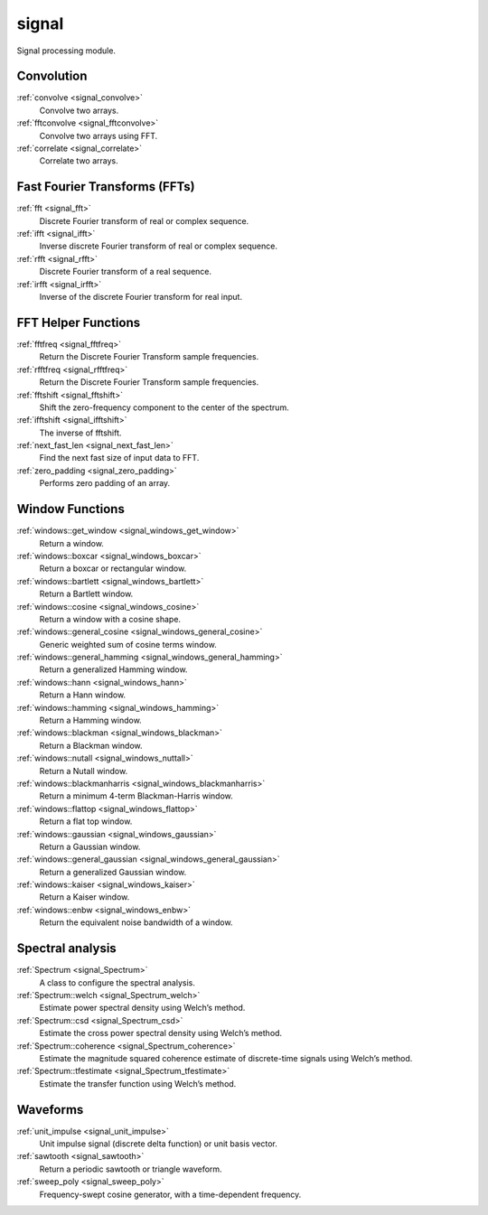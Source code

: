 signal
=============================

Signal processing module.

Convolution
-------------

:ref:`convolve <signal_convolve>`
    Convolve two arrays.

:ref:`fftconvolve <signal_fftconvolve>`
    Convolve two arrays using FFT.

:ref:`correlate <signal_correlate>`
    Correlate two arrays.

Fast Fourier Transforms (FFTs)
-------------------------------

:ref:`fft <signal_fft>`
    Discrete Fourier transform of real or complex sequence.

:ref:`ifft <signal_ifft>`
    Inverse discrete Fourier transform of real or complex sequence.

:ref:`rfft <signal_rfft>`
    Discrete Fourier transform of a real sequence.

:ref:`irfft <signal_irfft>`
    Inverse of the discrete Fourier transform for real input.

FFT Helper Functions
-------------------------------

:ref:`fftfreq <signal_fftfreq>`
    Return the Discrete Fourier Transform sample frequencies.

:ref:`rfftfreq <signal_rfftfreq>`
    Return the Discrete Fourier Transform sample frequencies.

:ref:`fftshift <signal_fftshift>`
    Shift the zero-frequency component to the center of the spectrum.

:ref:`ifftshift <signal_ifftshift>`
    The inverse of fftshift.

:ref:`next_fast_len <signal_next_fast_len>`
    Find the next fast size of input data to FFT.

:ref:`zero_padding <signal_zero_padding>`
    Performs zero padding of an array.

Window Functions
-----------------

:ref:`windows::get_window <signal_windows_get_window>`
    Return a window.

:ref:`windows::boxcar <signal_windows_boxcar>`
    Return a boxcar or rectangular window.

:ref:`windows::bartlett <signal_windows_bartlett>`
    Return a Bartlett window.

:ref:`windows::cosine <signal_windows_cosine>`
    Return a window with a cosine shape.

:ref:`windows::general_cosine <signal_windows_general_cosine>`
    Generic weighted sum of cosine terms window.

:ref:`windows::general_hamming <signal_windows_general_hamming>`
    Return a generalized Hamming window.

:ref:`windows::hann <signal_windows_hann>`
    Return a Hann window.

:ref:`windows::hamming <signal_windows_hamming>`
    Return a Hamming window.

:ref:`windows::blackman <signal_windows_blackman>`
    Return a Blackman window.

:ref:`windows::nutall <signal_windows_nuttall>`
    Return a Nutall window.

:ref:`windows::blackmanharris <signal_windows_blackmanharris>`
    Return a minimum 4-term Blackman-Harris window.

:ref:`windows::flattop <signal_windows_flattop>`
    Return a flat top window.

:ref:`windows::gaussian <signal_windows_gaussian>`
    Return a Gaussian window.

:ref:`windows::general_gaussian <signal_windows_general_gaussian>`
    Return a generalized Gaussian window.

:ref:`windows::kaiser <signal_windows_kaiser>`
    Return a Kaiser window.

:ref:`windows::enbw <signal_windows_enbw>`
    Return the equivalent noise bandwidth of a window.

Spectral analysis
------------------

:ref:`Spectrum <signal_Spectrum>`
    A class to configure the spectral analysis.

:ref:`Spectrum::welch <signal_Spectrum_welch>`
    Estimate power spectral density using Welch’s method.

:ref:`Spectrum::csd <signal_Spectrum_csd>`
    Estimate the cross power spectral density using Welch’s method.

:ref:`Spectrum::coherence <signal_Spectrum_coherence>`
    Estimate the magnitude squared coherence estimate of discrete-time signals using Welch’s method.

:ref:`Spectrum::tfestimate <signal_Spectrum_tfestimate>`
    Estimate the transfer function using Welch’s method.

Waveforms
-----------

:ref:`unit_impulse <signal_unit_impulse>`
    Unit impulse signal (discrete delta function) or unit basis vector.

:ref:`sawtooth <signal_sawtooth>`
    Return a periodic sawtooth or triangle waveform.

:ref:`sweep_poly <signal_sweep_poly>`
    Frequency-swept cosine generator, with a time-dependent frequency.